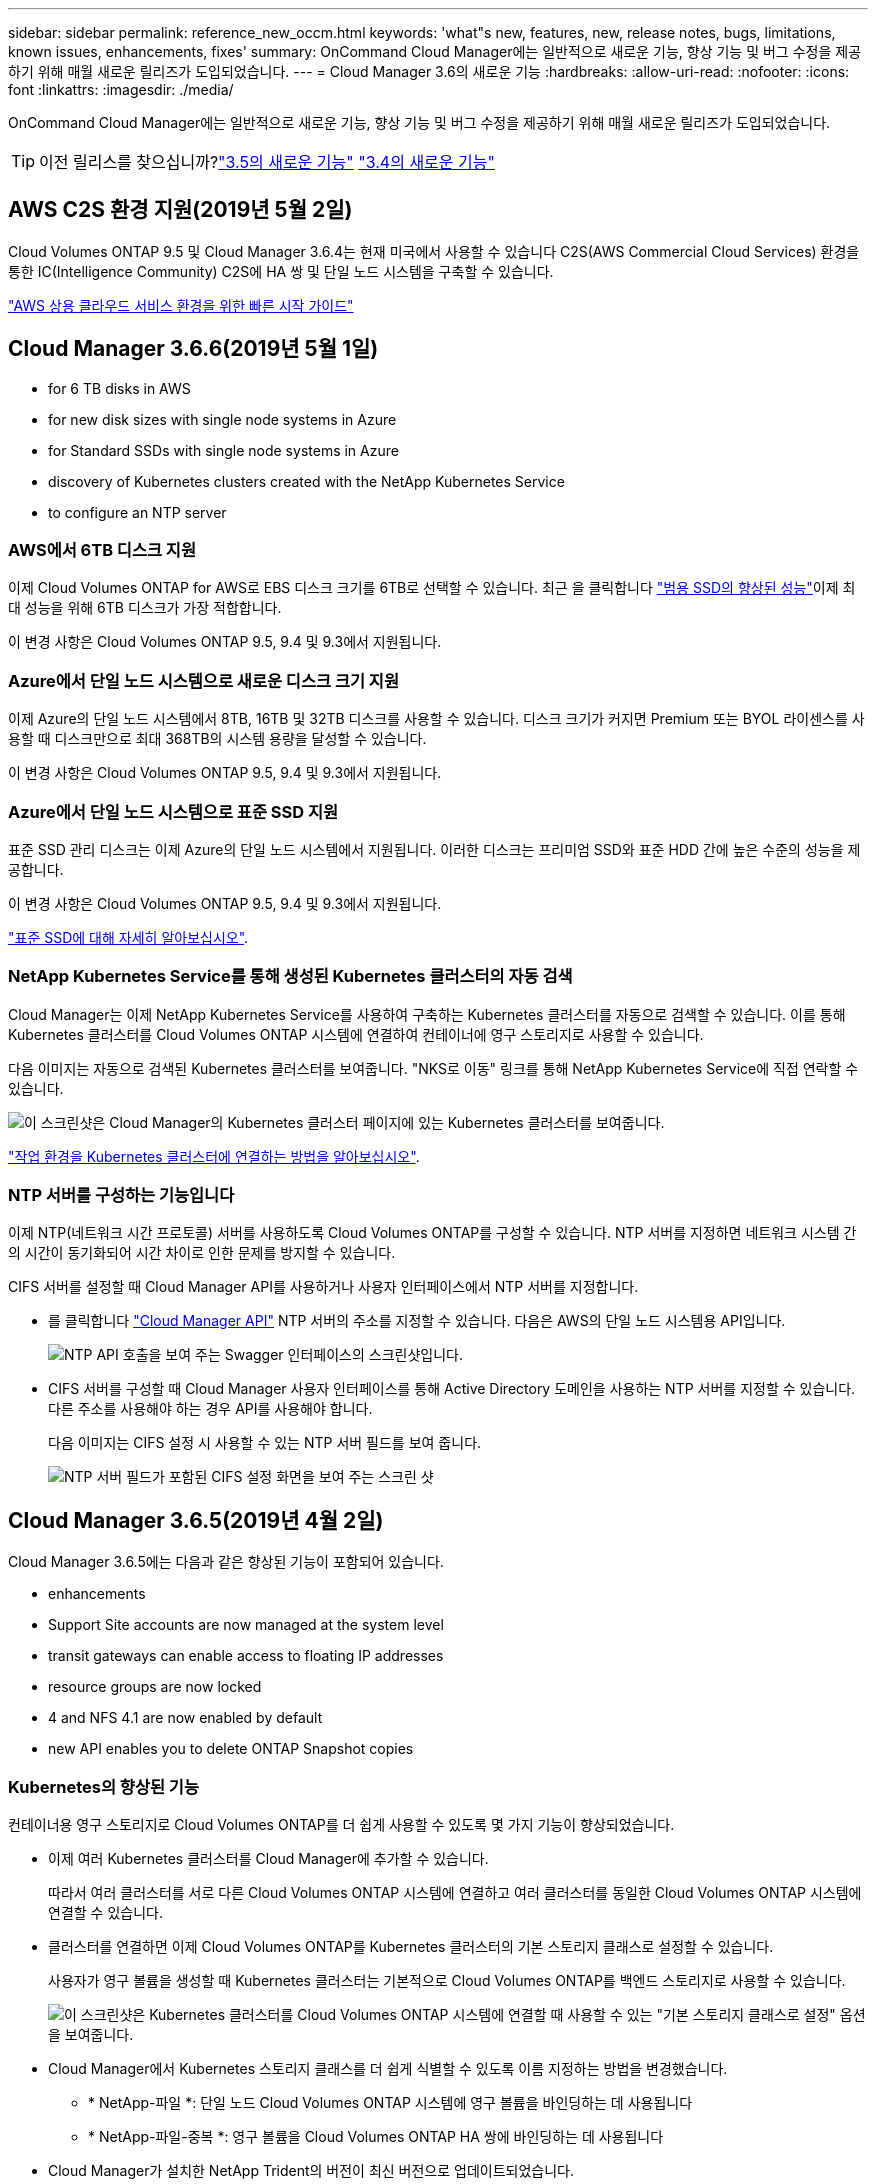 ---
sidebar: sidebar 
permalink: reference_new_occm.html 
keywords: 'what"s new, features, new, release notes, bugs, limitations, known issues, enhancements, fixes' 
summary: OnCommand Cloud Manager에는 일반적으로 새로운 기능, 향상 기능 및 버그 수정을 제공하기 위해 매월 새로운 릴리즈가 도입되었습니다. 
---
= Cloud Manager 3.6의 새로운 기능
:hardbreaks:
:allow-uri-read: 
:nofooter: 
:icons: font
:linkattrs: 
:imagesdir: ./media/


[role="lead"]
OnCommand Cloud Manager에는 일반적으로 새로운 기능, 향상 기능 및 버그 수정을 제공하기 위해 매월 새로운 릴리즈가 도입되었습니다.


TIP: 이전 릴리스를 찾으십니까?link:https://docs.netapp.com/us-en/occm35/reference_new_occm.html["3.5의 새로운 기능"^]
link:https://docs.netapp.com/us-en/occm34/reference_new_occm.html["3.4의 새로운 기능"^]



== AWS C2S 환경 지원(2019년 5월 2일)

Cloud Volumes ONTAP 9.5 및 Cloud Manager 3.6.4는 현재 미국에서 사용할 수 있습니다 C2S(AWS Commercial Cloud Services) 환경을 통한 IC(Intelligence Community) C2S에 HA 쌍 및 단일 노드 시스템을 구축할 수 있습니다.

link:media/c2s.pdf["AWS 상용 클라우드 서비스 환경을 위한 빠른 시작 가이드"^]



== Cloud Manager 3.6.6(2019년 5월 1일)

*  for 6 TB disks in AWS
*  for new disk sizes with single node systems in Azure
*  for Standard SSDs with single node systems in Azure
*  discovery of Kubernetes clusters created with the NetApp Kubernetes Service
*  to configure an NTP server




=== AWS에서 6TB 디스크 지원

이제 Cloud Volumes ONTAP for AWS로 EBS 디스크 크기를 6TB로 선택할 수 있습니다. 최근 을 클릭합니다 https://aws.amazon.com/about-aws/whats-new/2018/12/amazon-ebs-increases-performance-of-general-purpose-ssd-gp2-volumes/["범용 SSD의 향상된 성능"^]이제 최대 성능을 위해 6TB 디스크가 가장 적합합니다.

이 변경 사항은 Cloud Volumes ONTAP 9.5, 9.4 및 9.3에서 지원됩니다.



=== Azure에서 단일 노드 시스템으로 새로운 디스크 크기 지원

이제 Azure의 단일 노드 시스템에서 8TB, 16TB 및 32TB 디스크를 사용할 수 있습니다. 디스크 크기가 커지면 Premium 또는 BYOL 라이센스를 사용할 때 디스크만으로 최대 368TB의 시스템 용량을 달성할 수 있습니다.

이 변경 사항은 Cloud Volumes ONTAP 9.5, 9.4 및 9.3에서 지원됩니다.



=== Azure에서 단일 노드 시스템으로 표준 SSD 지원

표준 SSD 관리 디스크는 이제 Azure의 단일 노드 시스템에서 지원됩니다. 이러한 디스크는 프리미엄 SSD와 표준 HDD 간에 높은 수준의 성능을 제공합니다.

이 변경 사항은 Cloud Volumes ONTAP 9.5, 9.4 및 9.3에서 지원됩니다.

https://azure.microsoft.com/en-us/blog/announcing-general-availability-of-standard-ssd-disks-for-azure-virtual-machine-workloads/["표준 SSD에 대해 자세히 알아보십시오"^].



=== NetApp Kubernetes Service를 통해 생성된 Kubernetes 클러스터의 자동 검색

Cloud Manager는 이제 NetApp Kubernetes Service를 사용하여 구축하는 Kubernetes 클러스터를 자동으로 검색할 수 있습니다. 이를 통해 Kubernetes 클러스터를 Cloud Volumes ONTAP 시스템에 연결하여 컨테이너에 영구 스토리지로 사용할 수 있습니다.

다음 이미지는 자동으로 검색된 Kubernetes 클러스터를 보여줍니다. "NKS로 이동" 링크를 통해 NetApp Kubernetes Service에 직접 연락할 수 있습니다.

image:screenshot_kubernetes_nks.gif["이 스크린샷은 Cloud Manager의 Kubernetes 클러스터 페이지에 있는 Kubernetes 클러스터를 보여줍니다."]

link:task_connecting_kubernetes.html["작업 환경을 Kubernetes 클러스터에 연결하는 방법을 알아보십시오"].



=== NTP 서버를 구성하는 기능입니다

이제 NTP(네트워크 시간 프로토콜) 서버를 사용하도록 Cloud Volumes ONTAP를 구성할 수 있습니다. NTP 서버를 지정하면 네트워크 시스템 간의 시간이 동기화되어 시간 차이로 인한 문제를 방지할 수 있습니다.

CIFS 서버를 설정할 때 Cloud Manager API를 사용하거나 사용자 인터페이스에서 NTP 서버를 지정합니다.

* 를 클릭합니다 link:api.html["Cloud Manager API"^] NTP 서버의 주소를 지정할 수 있습니다. 다음은 AWS의 단일 노드 시스템용 API입니다.
+
image:screenshot_ntp_server_api.gif["NTP API 호출을 보여 주는 Swagger 인터페이스의 스크린샷입니다."]

* CIFS 서버를 구성할 때 Cloud Manager 사용자 인터페이스를 통해 Active Directory 도메인을 사용하는 NTP 서버를 지정할 수 있습니다. 다른 주소를 사용해야 하는 경우 API를 사용해야 합니다.
+
다음 이미지는 CIFS 설정 시 사용할 수 있는 NTP 서버 필드를 보여 줍니다.

+
image:screenshot_configure_cifs.gif["NTP 서버 필드가 포함된 CIFS 설정 화면을 보여 주는 스크린 샷"]





== Cloud Manager 3.6.5(2019년 4월 2일)

Cloud Manager 3.6.5에는 다음과 같은 향상된 기능이 포함되어 있습니다.

*  enhancements
*  Support Site accounts are now managed at the system level
*  transit gateways can enable access to floating IP addresses
*  resource groups are now locked
*  4 and NFS 4.1 are now enabled by default
*  new API enables you to delete ONTAP Snapshot copies




=== Kubernetes의 향상된 기능

컨테이너용 영구 스토리지로 Cloud Volumes ONTAP를 더 쉽게 사용할 수 있도록 몇 가지 기능이 향상되었습니다.

* 이제 여러 Kubernetes 클러스터를 Cloud Manager에 추가할 수 있습니다.
+
따라서 여러 클러스터를 서로 다른 Cloud Volumes ONTAP 시스템에 연결하고 여러 클러스터를 동일한 Cloud Volumes ONTAP 시스템에 연결할 수 있습니다.

* 클러스터를 연결하면 이제 Cloud Volumes ONTAP를 Kubernetes 클러스터의 기본 스토리지 클래스로 설정할 수 있습니다.
+
사용자가 영구 볼륨을 생성할 때 Kubernetes 클러스터는 기본적으로 Cloud Volumes ONTAP를 백엔드 스토리지로 사용할 수 있습니다.

+
image:screenshot_storage_class.gif["이 스크린샷은 Kubernetes 클러스터를 Cloud Volumes ONTAP 시스템에 연결할 때 사용할 수 있는 \"기본 스토리지 클래스로 설정\" 옵션을 보여줍니다."]

* Cloud Manager에서 Kubernetes 스토리지 클래스를 더 쉽게 식별할 수 있도록 이름 지정하는 방법을 변경했습니다.
+
** * NetApp-파일 *: 단일 노드 Cloud Volumes ONTAP 시스템에 영구 볼륨을 바인딩하는 데 사용됩니다
** * NetApp-파일-중복 *: 영구 볼륨을 Cloud Volumes ONTAP HA 쌍에 바인딩하는 데 사용됩니다


* Cloud Manager가 설치한 NetApp Trident의 버전이 최신 버전으로 업데이트되었습니다.


link:task_connecting_kubernetes.html["Kubernetes의 영구 스토리지로 Cloud Volumes ONTAP를 사용하는 방법에 대해 알아보십시오"].



=== NetApp Support 사이트 계정은 이제 시스템 수준에서 관리됩니다

이제 Cloud Manager에서 NetApp Support 사이트 계정을 더 쉽게 관리할 수 있습니다.

이전 릴리스에서는 NetApp Support 사이트 계정을 특정 테넌트에 연결해야 했습니다. 이제 클라우드 공급자 계정을 관리하는 것과 동일한 위치에서 Cloud Manager 시스템 수준에서 계정이 관리됩니다. 이러한 변경 사항을 통해 Cloud Volumes ONTAP 시스템을 등록할 때 여러 NetApp Support 사이트 계정 중에서 원하는 계정을 유연하게 선택할 수 있습니다.

image:screenshot_accounts.gif["계정 설정 페이지에서 사용할 수 있는 새 계정 추가 옵션을 보여 주는 스크린샷"]

새로운 작업 환경을 생성하는 경우 NetApp Support 사이트 계정을 선택하여 Cloud Volumes ONTAP 시스템을 다음 사이트에 등록하기만 하면 됩니다.

image:screenshot_accounts_select_nss.gif["작업 환경 생성 마법사에서 NetApp Support 사이트 계정을 선택하는 옵션을 보여 주는 스크린샷"]

Cloud Manager를 3.6.5로 업데이트하면, 이전에 테넌트를 계정에 연결했던 경우 NetApp Support 사이트 계정이 자동으로 추가됩니다.

link:task_adding_nss_accounts.html["NetApp Support 사이트 계정을 Cloud Manager에 추가하는 방법을 알아보십시오"].



=== AWS 전송 게이트웨이는 부동 IP 주소에 액세스할 수 있습니다

여러 AWS Availability Zone의 HA 쌍에서는 NAS 데이터 액세스 및 관리 인터페이스에 _floating IP address_를 사용합니다. 지금까지는 HA 쌍이 상주하는 VPC 외부에서 해당 부동 IP 주소에 액세스할 수 없었습니다.

을(를) 사용할 수 있는지 확인했습니다 https://aws.amazon.com/transit-gateway/["AWS 전송 게이트웨이"^] VPC 외부에서 부동 IP 주소에 액세스할 수 있도록 합니다. 즉, VPC 외부에 있는 NetApp 관리 툴 및 NAS 클라이언트가 유동 IP에 액세스하고 자동 페일오버를 활용할 수 있습니다.

link:task_setting_up_transit_gateway.html["여러 AZs에서 HA 쌍에 대한 AWS 전송 게이트웨이를 설정하는 방법에 대해 알아보십시오"].



=== Azure 리소스 그룹이 잠겼습니다

이제 Cloud Manager에서 Azure 리소스 그룹을 생성할 때 Cloud Volumes ONTAP 리소스 그룹을 잠급니다. 리소스 그룹을 잠그면 사용자가 실수로 중요한 리소스를 삭제하거나 수정할 수 없습니다.



=== 이제 NFS 4 및 NFS 4.1이 기본적으로 사용하도록 설정됩니다

이제 Cloud Manager에서 제공하는 새로운 모든 Cloud Volumes ONTAP 시스템에서 NFS 4 및 NFS 4.1 프로토콜을 사용할 수 있습니다. 이 변경 사항은 더 이상 수동으로 프로토콜을 활성화할 필요가 없기 때문에 시간을 절약할 수 있습니다.



=== 새로운 API를 사용하여 ONTAP 스냅샷 복사본을 삭제할 수 있습니다

이제 Cloud Manager API 호출을 사용하여 읽기-쓰기 볼륨의 스냅샷 복사본을 삭제할 수 있습니다.

다음은 AWS의 HA 시스템에 대한 API 호출의 예입니다.

image:screenshot_delete_snapshot_api.gif["Cloud Manager:/AWS/ha/volumes/{workingEnvironmentId}/{svmName}/{VolumeName}/snapshot에 대한 API 삭제 호출을 보여 주는 스크린샷"]

AWS의 단일 노드 시스템과 Azure의 단일 노드 및 HA 시스템에 유사한 API 호출을 사용할 수 있습니다.

link:api.html["OnCommand Cloud Manager API 개발자 가이드 를 참조하십시오"^]



== Cloud Manager 3.6.4 업데이트(2019년 3월 18일)

Cloud Volumes ONTAP용 9.5 P1 패치 릴리스를 지원하도록 Cloud Manager가 업데이트되었습니다. 이 패치 릴리즈를 사용하면 Azure의 HA 쌍이 이제 GA(GA)로 제공됩니다.

를 참조하십시오 https://docs.netapp.com/us-en/cloud-volumes-ontap/reference_new_95.html["Cloud Volumes ONTAP 9.5 릴리스 정보"] HA 쌍에 대한 Azure 지역 지원에 대한 중요한 정보를 포함하여 자세한 내용은 을 참조하십시오.



== Cloud Manager 3.6.4(2019년 3월 3일)

Cloud Manager 3.6.4에는 다음과 같은 개선 사항이 포함되어 있습니다.

*  encryption with a key from another account
*  of failed disks
*  storage accounts enabled for HTTPS when data tiering to Blob containers




=== 다른 계정의 키로 AWS 관리 암호화

AWS에서 Cloud Volumes ONTAP 시스템을 시작하면 이제 를 사용하도록 설정할 수 있습니다 http://docs.aws.amazon.com/kms/latest/developerguide/overview.html["AWS로 관리하는 이기종 암호화"^] 다른 AWS 사용자 계정의 CMK(Customer Master Key) 사용

다음 이미지는 새 작업 환경을 만들 때 옵션을 선택하는 방법을 보여줍니다.

image:screenshot_aws_encryption_cmk.gif["이미지"]

link:concept_security.html["지원되는 암호화 기술에 대해 자세히 알아보십시오"].



=== 오류가 발생한 디스크 복구

Cloud Manager는 이제 Cloud Volumes ONTAP 시스템에서 장애가 발생한 디스크를 복구하려고 시도합니다. 성공한 시도는 이메일 알림 보고서에 기록됩니다. 다음은 샘플 알림입니다.

image:screenshot_notification_failed_disk.png["일별 알림 보고서의 메시지를 보여 주는 스크린샷 이 메시지는 Cloud Manager가 장애가 발생한 디스크를 성공적으로 복구했음을 나타냅니다."]


TIP: 사용자 계정을 편집하여 알림 보고서를 활성화할 수 있습니다.



=== Blob 컨테이너에 데이터를 계층화할 때 HTTPS에 대해 Azure 스토리지 계정이 활성화됩니다

비활성 데이터를 Azure Blob 컨테이너에 계층화하도록 Cloud Volumes ONTAP 시스템을 설정하면 Cloud Manager에서 해당 컨테이너에 대한 Azure 저장소 계정을 만듭니다. 이 릴리스부터 Cloud Manager는 이제 보안 전송(HTTPS)을 통해 새 저장소 계정을 활성화합니다. 기존 스토리지 계정은 계속해서 HTTP를 사용합니다.



== Cloud Manager 3.6.3(2019년 2월 4일)

Cloud Manager 3.6.3에는 다음과 같은 개선 사항이 포함되어 있습니다.

*  for Cloud Volumes ONTAP 9.5 GA
*  TB capacity limit for all Premium and BYOL configurations
*  for new AWS regions
*  for S3 Intelligent-Tiering
*  to disable data tiering on the initial aggregate
*  EC2 instance type now t3.medium for Cloud Manager
*  of scheduled shutdowns during data transfers




=== Cloud Volumes ONTAP 9.5 GA에 대한 지원

Cloud Manager는 이제 Cloud Volumes ONTAP 9.5의 GA(General Availability) 릴리즈를 지원합니다. 여기에는 AWS의 M5 및 R5 인스턴스에 대한 지원이 포함됩니다. 9.5 릴리스에 대한 자세한 내용은 를 참조하십시오 https://docs.netapp.com/us-en/cloud-volumes-ontap/reference_new_95.html["Cloud Volumes ONTAP 9.5 릴리스 정보"^].



=== 모든 프리미엄 및 BYOL 구성에 368TB 용량 제한

Cloud Volumes ONTAP Premium 및 BYOL의 시스템 용량 제한은 이제 모든 구성(AWS 및 Azure의 단일 노드 및 HA)에서 368TB입니다. 이 변경 사항은 Cloud Volumes ONTAP 9.5, 9.4 및 9.3(9.3을 포함한 AWS에만 해당)에 적용됩니다.

일부 구성에서는 디스크 제한만으로 368TB의 용량 제한에 도달하지 못합니다. 이 경우 의 용량 제한에 도달할 수 있습니다 https://docs.netapp.com/us-en/occm/concept_data_tiering.html["비활성 데이터를 오브젝트 스토리지로 계층화"^]. 예를 들어, Azure의 단일 노드 시스템은 252TB의 디스크 기반 용량을 가질 수 있으며 Azure Blob 스토리지에서 최대 116TB의 비활성 데이터를 허용합니다.

디스크 제한에 대한 자세한 내용은 의 스토리지 제한을 참조하십시오 https://docs.netapp.com/us-en/cloud-volumes-ontap/["Cloud Volumes ONTAP 릴리즈 노트"^].



=== 새로운 AWS 지역 지원

Cloud Manager 및 Cloud Volumes ONTAP는 현재 다음 AWS 지역에서 지원됩니다.

* 유럽(스톡홀름)
+
단일 노드 시스템만 해당합니다. 현재 HA 쌍은 지원되지 않습니다.

* GovCloud(미국 - 동부)
+
또한, AWS GovCloud(미국-서부) 지역을 지원할 수 있습니다.



https://cloud.netapp.com/cloud-volumes-global-regions["지원되는 지역의 전체 목록을 참조하십시오"^].



=== S3 지능형 계층화 지원

AWS에서 데이터 계층화를 활성화하면 Cloud Volumes ONTAP은 기본적으로 비활성 데이터를 S3 표준 스토리지 클래스로 계층화합니다. 이제 계층화 레벨을 _Intelligent Tiering_storage 클래스로 변경할 수 있습니다. 이 스토리지 클래스는 데이터 액세스 패턴이 변경될 때 두 계층 간에 데이터를 이동하여 스토리지 비용을 최적화합니다. 한 계층은 잦은 액세스를 위한 반면 다른 계층은 낮은 액세스 빈도로 사용됩니다.

이전 릴리즈에서와 마찬가지로 Standard - Infrequent Access 계층과 One Zone - Infrequent Access 계층도 사용할 수 있습니다.

link:concept_data_tiering.html["데이터 계층화에 대해 자세히 알아보십시오"] 및 link:task_tiering.html#changing-the-tiering-level["스토리지 클래스를 변경하는 방법에 대해 알아보십시오"].



=== 초기 애그리게이트에서 데이터 계층화를 사용하지 않도록 설정하는 기능

이전 릴리즈에서는 Cloud Manager가 초기 Cloud Volumes ONTAP 애그리게이트에서 데이터 계층화를 자동으로 사용하도록 설정되었습니다. 이제 이 초기 애그리게이트에서 데이터 계층화를 사용하지 않도록 선택할 수 있습니다. 후속 애그리게이트에서도 데이터 계층화를 설정하거나 해제할 수 있습니다.

이 새로운 옵션은 기본 스토리지 리소스를 선택할 때 사용할 수 있습니다. 다음 이미지는 AWS에서 시스템을 시작할 때의 예를 보여줍니다.

image:screenshot_s3_tiering_initial_aggr.gif["기본 디스크를 선택할 때 S3 계층화 편집 옵션을 보여 주는 스크린샷"]



=== Cloud Manager에 권장되는 EC2 인스턴스 유형은 현재 T3.MEDIUM입니다

Cloud Manager의 인스턴스 유형은 이제 T3.MEDIUM으로 NetApp Cloud Central에서 AWS에 Cloud Manager를 구축할 수 있습니다. 또한 AWS Marketplace에서 권장되는 인스턴스 유형이기도 합니다. 이러한 변경을 통해 최신 AWS 지역에서 지원을 제공하고 인스턴스 비용을 줄일 수 있습니다. 권장 인스턴스 유형은 이전에 T2.medium로, 여전히 지원됩니다.



=== 데이터 전송 중 예정된 종료 연기

Cloud Volumes ONTAP 시스템의 자동 종료를 예약한 경우, Cloud Manager는 활성 데이터 전송이 진행 중인 경우 종료를 연기합니다. 전송이 완료된 후 Cloud Manager가 시스템을 종료합니다.



== Cloud Manager 3.6.2(2019년 1월 2일)

Cloud Manager 3.6.2에는 새로운 기능과 개선 사항이 포함되어 있습니다.

*  spread placement group for Cloud Volumes ONTAP HA in a single AZ
*  protection
*  data replication policies
*  access control for Kubernetes




=== Cloud Volumes ONTAP HA를 위한 AWS의 배치 그룹이 단일 AZ에 분산되어 있습니다

단일 AWS 가용성 영역에 Cloud Volumes ONTAP HA를 구축하면 Cloud Manager에서 을 생성할 수 있습니다 https://docs.aws.amazon.com/AWSEC2/latest/UserGuide/placement-groups.html["AWS 배치 그룹 분산"^] 그런 다음 해당 배치 그룹에서 2개의 HA 노드를 시작합니다. 배치 그룹은 서로 다른 기본 하드웨어에 인스턴스를 분산하여 동시 오류 위험을 줄입니다.


NOTE: 이 기능은 디스크 장애 관점이 아니라 컴퓨팅 측면에서 중복성을 향상시킵니다.

Cloud Manager에는 이 기능에 대한 새로운 권한이 필요합니다. Cloud Manager에 권한을 제공하는 IAM 정책에 다음 작업이 포함되어 있는지 확인합니다.

[source, json]
----
"ec2:CreatePlacementGroup",
"ec2:DeletePlacementGroup"
----
에서 필요한 사용 권한의 전체 목록을 찾을 수 있습니다 https://s3.amazonaws.com/occm-sample-policies/Policy_for_Cloud_Manager_3.6.2.json["Cloud Manager의 최신 AWS 정책"^].



=== 랜섬웨어 보호

랜섬웨어 공격은 비즈니스 시간, 리소스 및 평판에 악영향을 줄 수 있습니다. Cloud Manager에서 이제 랜섬웨어에 대한 NetApp 솔루션을 구현할 수 있으며, 이 솔루션은 가시성, 탐지, 문제 해결을 위한 효율적인 툴을 제공합니다.

* Cloud Manager는 스냅샷 정책에 의해 보호되지 않는 볼륨을 식별하고 이러한 볼륨에서 기본 스냅샷 정책을 활성화할 수 있도록 지원합니다.
+
Snapshot 복사본은 읽기 전용이므로 랜섬웨어 손상을 방지합니다. 또한 세분화하여 단일 파일 복사본 또는 전체 재해 복구 솔루션의 이미지를 생성할 수도 있습니다.

* Cloud Manager를 사용하면 ONTAP의 FPolicy 솔루션을 활성화하여 일반적인 랜섬웨어 파일 확장을 차단할 수도 있습니다.


image:screenshot_ransomware_protection.gif["작업 환경 내에서 사용할 수 있는 랜섬웨어 보호 페이지를 보여주는 스크린샷 화면에는 스냅샷 정책이 없는 볼륨의 수와 랜섬웨어 파일 확장을 차단할 수 있는 기능이 표시됩니다."]

link:task_protecting_ransomware.html["랜섬웨어에 대한 NetApp 솔루션을 구축하는 방법을 알아보십시오"].



=== 새로운 데이터 복제 정책

Cloud Manager에는 데이터 보호에 사용할 수 있는 5가지 새로운 데이터 복제 정책이 있습니다.

세 가지 정책은 동일한 대상 볼륨에 재해 복구 및 백업의 장기 보존을 구성합니다. 각 정책은 서로 다른 백업 보존 기간을 제공합니다.

* 미러링 및 백업(7년 보존)
* 미러링 및 백업(7년 보존, 더 많은 주별 백업 포함)
* 미러 및 백업(1년 보존, 매월)


나머지 정책은 백업을 장기간 보존할 수 있는 더 많은 옵션을 제공합니다.

* 백업(1개월 보존)
* 백업(1주 보존)


작업 환경을 끌어다 놓기만 하면 새 정책 중 하나를 선택할 수 있습니다.



=== Kubernetes의 볼륨 액세스 제어

이제 Kubernetes 영구 볼륨의 엑스포트 정책을 구성할 수 있습니다. Kubernetes 클러스터가 Cloud Volumes ONTAP 시스템과 다른 네트워크에 있는 경우, 엑스포트 정책을 통해 클라이언트에 액세스할 수 있습니다.

작업 환경을 Kubernetes 클러스터에 연결할 때와 기존 볼륨을 편집하여 엑스포트 정책을 구성할 수 있습니다.



== Cloud Manager 3.6.1(2018년 12월 4일)

Cloud Manager 3.6.1에는 새로운 기능과 개선 사항이 포함되어 있습니다.

*  for Cloud Volumes ONTAP 9.5 in Azure
*  Provider Accounts
*  to the AWS Cost report
*  for new Azure regions




=== Azure에서 Cloud Volumes ONTAP 9.5를 지원합니다

Cloud Manager는 이제 Microsoft Azure에서 Cloud Volumes ONTAP 9.5 릴리즈를 지원하며, 이 릴리스에는 고가용성(HA) 쌍의 미리 보기가 포함되어 있습니다. Azure HA 쌍에 대한 미리 보기 라이센스를 요청하려면 ng-Cloud-Volume-ONTAP-preview@netapp.com 으로 문의하십시오.

9.5 릴리스에 대한 자세한 내용은 를 참조하십시오 https://docs.netapp.com/us-en/cloud-volumes-ontap/reference_new_95.html["Cloud Volumes ONTAP 9.5 릴리스 정보"^].



==== Cloud Volumes ONTAP 9.5에 필요한 새 Azure 사용 권한

Cloud Manager를 사용하려면 Cloud Volumes ONTAP 9.5 릴리스의 주요 기능에 대한 새로운 Azure 권한이 필요합니다. Cloud Manager에서 Cloud Volumes ONTAP 9.5 시스템을 배포 및 관리할 수 있도록 다음 권한을 추가하여 Cloud Manager 정책을 업데이트해야 합니다.

[source, json]
----
"Microsoft.Network/loadBalancers/read",
"Microsoft.Network/loadBalancers/write",
"Microsoft.Network/loadBalancers/delete",
"Microsoft.Network/loadBalancers/backendAddressPools/read",
"Microsoft.Network/loadBalancers/backendAddressPools/join/action",
"Microsoft.Network/loadBalancers/frontendIPConfigurations/read",
"Microsoft.Network/loadBalancers/loadBalancingRules/read",
"Microsoft.Network/loadBalancers/probes/read",
"Microsoft.Network/loadBalancers/probes/join/action",
"Microsoft.Network/routeTables/join/action"
"Microsoft.Authorization/roleDefinitions/write",
"Microsoft.Authorization/roleAssignments/write",
"Microsoft.Web/sites/*"
"Microsoft.Storage/storageAccounts/delete",
"Microsoft.Storage/usages/read",
----
에서 필요한 사용 권한의 전체 목록을 찾을 수 있습니다 https://s3.amazonaws.com/occm-sample-policies/Policy_for_cloud_Manager_Azure_3.6.1.json["Cloud Manager에 대한 최신 Azure 정책"^].

link:reference_permissions.html["Cloud Manager에서 이러한 권한을 사용하는 방법에 대해 알아봅니다"].



=== 클라우드 공급자 계정

이제 Cloud Provider 계정을 사용하여 Cloud Manager에서 여러 AWS 및 Azure 계정을 더 쉽게 관리할 수 있습니다.

이전 릴리즈에서는 각 Cloud Manager 사용자 계정에 대한 클라우드 공급자 권한을 지정해야 했습니다. 이제 클라우드 공급자 계정을 사용하여 Cloud Manager 시스템 수준에서 사용 권한이 관리됩니다.

image:screenshot_cloud_provider_accounts.gif["Cloud Manager에 새 AWS 및 Azure 계정을 추가할 수 있는 클라우드 공급자 계정 설정 페이지를 보여 주는 스크린샷"]

새 작업 환경을 만들 때 Cloud Volumes ONTAP 시스템을 배포할 계정을 선택하기만 하면 됩니다.

image:screenshot_accounts_select_aws.gif["세부 정보 및 amp;Credentials 페이지의 계정 전환 옵션을 보여 주는 스크린샷"]

3.6.1로 업그레이드하면 Cloud Manager는 현재 구성을 기반으로 자동으로 클라우드 공급자 계정을 만듭니다. 스크립트가 있는 경우 이전 버전과의 호환성이 제공되므로 문제가 없습니다.

* link:concept_accounts_and_permissions.html["클라우드 공급자 계정 및 사용 권한 작동 방식에 대해 알아보십시오"]
* link:task_adding_cloud_accounts.html["Cloud Manager에 클라우드 공급자 계정을 설정 및 추가하는 방법에 대해 알아보십시오"]




=== AWS 비용 보고서의 향상된 기능

이제 AWS 비용 보고서에 더 많은 정보가 제공되며 설정이 더 쉽습니다.

* 이 보고서에서는 AWS에서 Cloud Volumes ONTAP를 실행하는 것과 관련된 월간 리소스 비용을 줄일 수 있습니다. 컴퓨팅, EBS 스토리지(EBS 스냅샷 포함), S3 스토리지 및 데이터 전송에 대한 월별 비용을 확인할 수 있습니다.
* 비활성 데이터를 S3로 계층화할 때 보고서에 비용 절감이 표시됩니다.
* 또한, Cloud Manager가 AWS에서 비용 데이터를 가져오는 방법도 단순화했습니다.
+
Cloud Manager에서는 S3 버킷에 저장된 청구 보고서에 더 이상 액세스할 필요가 없습니다. 대신 Cloud Manager에서는 Cost Explorer API를 사용합니다. Cloud Manager에 권한을 제공하는 IAM 정책에는 다음 작업이 포함되는지 확인해야 합니다.

+
[source, json]
----
"ce:GetReservationUtilization",
"ce:GetDimensionValues",
"ce:GetCostAndUsage",
"ce:GetTags"
----
+
이러한 작업은 최신 에 포함되어 있습니다 https://s3.amazonaws.com/occm-sample-policies/Policy_for_Cloud_Manager_3.6.1.json["NetApp 제공 정책"^]. NetApp Cloud Central에서 구축한 새 시스템에 이러한 사용 권한이 자동으로 포함됩니다.



image:screenshot_cost.gif["스크린샷: Cloud Volumes ONTAP 인스턴스의 월별 비용을 표시합니다."]



=== 새로운 Azure 지역 지원

이제 프랑스 중부 지역에 Cloud Manager 및 Cloud Volumes ONTAP를 구축할 수 있습니다.



== Cloud Manager 3.6(2018년 11월 4일)

Cloud Manager 3.6에는 새로운 기능이 포함되어 있습니다.



=== Kubernetes 클러스터의 영구 스토리지로 Cloud Volumes ONTAP 사용

Cloud Manager는 이제 구축을 자동화할 수 있습니다 https://netapp-trident.readthedocs.io/en/stable-v18.10/introduction.html["NetApp 트라이던트"^] 단일 Kubernetes 클러스터에서 Cloud Volumes ONTAP를 컨테이너용 영구 스토리지로 사용할 수 있습니다. 그런 다음, 사용자는 네이티브 Kubernetes 인터페이스 및 구조를 사용하여 영구 볼륨을 요청 및 관리하는 동시에 ONTAP의 고급 데이터 관리 기능을 활용할 수 있습니다.

link:task_connecting_kubernetes.html["Cloud Volumes ONTAP 시스템을 Kubernetes 클러스터에 연결하는 방법에 대해 알아보십시오"]
